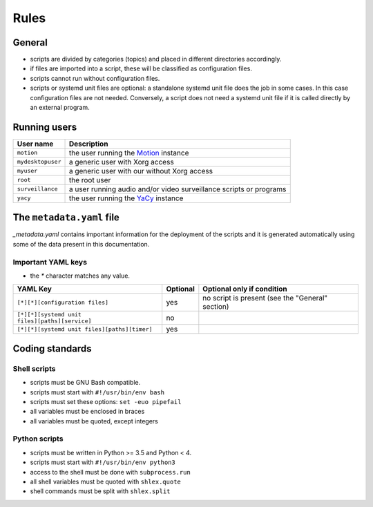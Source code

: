 Rules
=====

General
-------

- scripts are divided by categories (topics) and placed in different directories
  accordingly.
- if files are imported into a script, these will be classified as
  configuration files.
- scripts cannot run without configuration files.
- scripts or systemd unit files are optional: a standalone systemd unit file does the job in some cases.
  In this case configuration files are not needed. Conversely, a script does not need
  a systemd unit file if it is called directly by an external program.

Running users
-------------

===================   ======================================================================================
User name             Description
===================   ======================================================================================
``motion``            the user running the `Motion <https://motion-project.github.io/index.html>`_ instance
``mydesktopuser``     a generic user with Xorg access
``myuser``            a generic user with our without Xorg access
``root``              the root user
``surveillance``      a user running audio and/or video surveillance scripts or programs
``yacy``              the user running the `YaCy <https://www.yacy.net/>`_ instance
===================   ======================================================================================

The ``metadata.yaml`` file
--------------------------

`_metadata.yaml` contains important information for the deployment of the scripts and 
it is generated automatically using some of the data present in this documentation.

Important YAML keys
```````````````````

- the `*` character matches any value.

=================================================  ========  ================================================
YAML Key                                           Optional  Optional only if condition
=================================================  ========  ================================================
``[*][*][configuration files]``                    yes       no script is present (see the "General" section)     
``[*][*][systemd unit files][paths][service]``     no
``[*][*][systemd unit files][paths][timer]``       yes
=================================================  ========  ================================================

Coding standards
----------------

Shell scripts
`````````````

- scripts must be GNU Bash compatible.
- scripts must start with ``#!/usr/bin/env bash``
- scripts must set these options: ``set -euo pipefail``
- all variables must be enclosed in braces
- all variables must be quoted, except integers

Python scripts
``````````````

- scripts must be written in Python >= 3.5 and Python < 4.
- scripts must start with ``#!/usr/bin/env python3``
- access to the shell must be done with ``subprocess.run``
- all shell variables must be quoted with ``shlex.quote``
- shell commands must be split with ``shlex.split``

